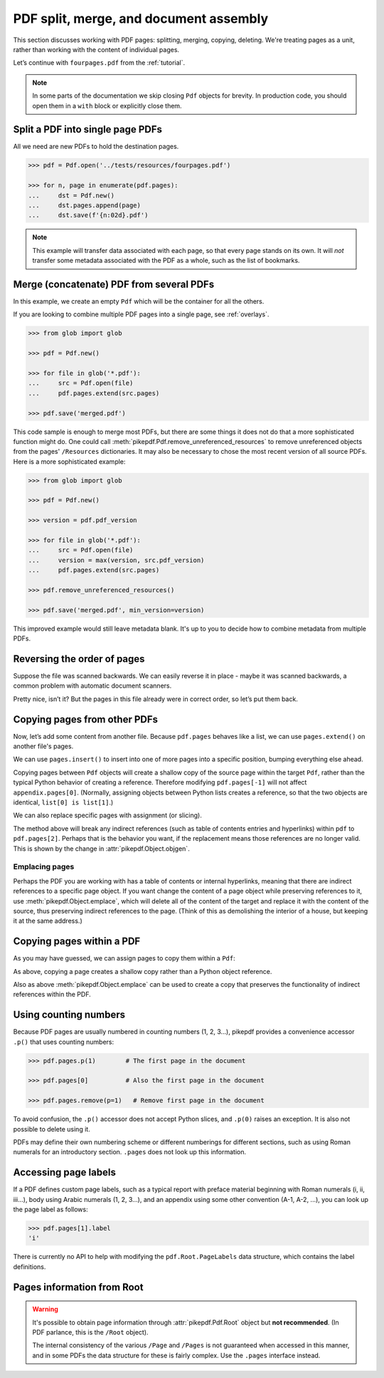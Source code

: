 .. _docassembly:

PDF split, merge, and document assembly
***************************************

This section discusses working with PDF pages: splitting, merging, copying,
deleting. We're treating pages as a unit, rather than working with the content of
individual pages.

Let’s continue with ``fourpages.pdf`` from the :ref:`tutorial`.

.. doctest::

    >>> from pikepdf import Pdf

    >>> pdf = Pdf.open('../tests/resources/fourpages.pdf')

.. note::

    In some parts of the documentation we skip closing ``Pdf`` objects for brevity.
    In production code, you should open them in a ``with`` block or explicitly
    close them.

.. _splitpdf:

Split a PDF into single page PDFs
---------------------------------

All we need are new PDFs to hold the destination pages.

.. code-block:: python

    >>> pdf = Pdf.open('../tests/resources/fourpages.pdf')

    >>> for n, page in enumerate(pdf.pages):
    ...     dst = Pdf.new()
    ...     dst.pages.append(page)
    ...     dst.save(f'{n:02d}.pdf')

.. note::

    This example will transfer data associated with each page, so
    that every page stands on its own. It will *not* transfer some metadata
    associated with the PDF as a whole, such as the list of bookmarks.

.. _mergepdf:

Merge (concatenate) PDF from several PDFs
-----------------------------------------

In this example, we create an empty ``Pdf`` which will be the container for all
the others.

If you are looking to combine multiple PDF pages into a single page, see
:ref:`overlays`.

.. code-block:: python

    >>> from glob import glob

    >>> pdf = Pdf.new()

    >>> for file in glob('*.pdf'):
    ...     src = Pdf.open(file)
    ...     pdf.pages.extend(src.pages)

    >>> pdf.save('merged.pdf')

This code sample is enough to merge most PDFs, but there are some things it
does not do that a more sophisticated function might do. One could call
:meth:`pikepdf.Pdf.remove_unreferenced_resources` to remove unreferenced objects
from the pages' ``/Resources`` dictionaries. It may also be necessary to chose the
most recent version of all source PDFs. Here is a more sophisticated example:

.. code-block:: python

    >>> from glob import glob

    >>> pdf = Pdf.new()

    >>> version = pdf.pdf_version

    >>> for file in glob('*.pdf'):
    ...     src = Pdf.open(file)
    ...     version = max(version, src.pdf_version)
    ...     pdf.pages.extend(src.pages)

    >>> pdf.remove_unreferenced_resources()

    >>> pdf.save('merged.pdf', min_version=version)

This improved example would still leave metadata blank. It's up to you
to decide how to combine metadata from multiple PDFs.

Reversing the order of pages
----------------------------

Suppose the file was scanned backwards. We can easily reverse it in
place - maybe it was scanned backwards, a common problem with automatic
document scanners.

.. doctest::

    >>> pdf.pages.reverse()

.. doctest::

    >>> pdf
    <pikepdf.Pdf description='../tests/resources/fourpages.pdf'>

Pretty nice, isn’t it? But the pages in this file already were in correct
order, so let’s put them back.

.. doctest::

    >>> pdf.pages.reverse()

.. _copyother:

Copying pages from other PDFs
-----------------------------

Now, let’s add some content from another file. Because ``pdf.pages`` behaves
like a list, we can use ``pages.extend()`` on another file's pages.

.. doctest::

    >>> pdf = Pdf.open('../tests/resources/fourpages.pdf')

    >>> appendix = Pdf.open('../tests/resources/sandwich.pdf')

    >>> pdf.pages.extend(appendix.pages)

We can use ``pages.insert()`` to insert into one of more pages into a specific
position, bumping everything else ahead.

Copying pages between ``Pdf`` objects will create a shallow copy of the source
page within the target ``Pdf``, rather than the typical Python behavior of
creating a reference. Therefore modifying ``pdf.pages[-1]`` will not affect
``appendix.pages[0]``. (Normally, assigning objects between Python lists creates
a reference, so that the two objects are identical, ``list[0] is list[1]``.)

.. doctest::

    >>> graph = Pdf.open('../tests/resources/graph.pdf')

    >>> pdf.pages.insert(1, graph.pages[0])

    >>> len(pdf.pages)
    6

We can also replace specific pages with assignment (or slicing).

.. doctest::

    >>> congress = Pdf.open('../tests/resources/congress.pdf')

    >>> pdf.pages[2].objgen
    (4, 0)

    >>> pdf.pages[2] = congress.pages[0]

    >>> pdf.pages[2].objgen
    (33, 0)

The method above will break any indirect references (such as table of contents
entries and hyperlinks) within ``pdf`` to ``pdf.pages[2]``. Perhaps that is the
behavior you want, if the replacement means those references are no longer
valid. This is shown by the change in :attr:`pikepdf.Object.objgen`.

Emplacing pages
~~~~~~~~~~~~~~~

Perhaps the PDF you are working with has a table of contents or internal hyperlinks,
meaning that there are indirect references to a specific page object. If you
want change the content of a page object while preserving references to it,
use :meth:`pikepdf.Object.emplace`, which will delete all of the content of
the target and replace it with the content of the source, thus preserving
indirect references to the page. (Think of this as demolishing the interior
of a house, but keeping it at the same address.)

.. doctest::

    >>> pdf = Pdf.open('../tests/resources/fourpages.pdf')

    >>> congress = Pdf.open('../tests/resources/congress.pdf')

    >>> pdf.pages[2].objgen
    (5, 0)

    >>> pdf.pages.append(congress.pages[0])  # Transfer page to new pdf

    >>> pdf.pages[2].emplace(pdf.pages[-1])

    >>> del pdf.pages[-1]  # Remove donor page

    >>> pdf.pages[2].objgen
    (5, 0)

Copying pages within a PDF
--------------------------

As you may have guessed, we can assign pages to copy them within a ``Pdf``:

.. doctest::

    >>> pdf = Pdf.open('../tests/resources/fourpages.pdf')

    >>> pdf.pages[3] = pdf.pages[0]  # The last shall be made first

As above, copying a page creates a shallow copy rather than a Python object
reference.

Also as above :meth:`pikepdf.Object.emplace` can be used to create a copy that
preserves the functionality of indirect references within the PDF.

Using counting numbers
----------------------

Because PDF pages are usually numbered in counting numbers (1, 2, 3…),
pikepdf provides a convenience accessor ``.p()`` that uses counting
numbers:

.. code-block:: python

    >>> pdf.pages.p(1)        # The first page in the document

    >>> pdf.pages[0]          # Also the first page in the document

    >>> pdf.pages.remove(p=1)   # Remove first page in the document

To avoid confusion, the ``.p()`` accessor does not accept Python slices,
and ``.p(0)`` raises an exception. It is also not possible to delete using it.

PDFs may define their own numbering scheme or different numberings for
different sections, such as using Roman numerals for an introductory section.
``.pages`` does not look up this information.

Accessing page labels
---------------------

If a PDF defines custom page labels, such as a typical report with preface material
beginning with Roman numerals (i, ii, iii...), body using Arabic numerals (1, 2, 3...),
and an appendix using some other convention (A-1, A-2, ...), you can look up the
page label as follows:

.. code-block:: python

    >>> pdf.pages[1].label
    'i'

There is currently no API to help with modifying the ``pdf.Root.PageLabels`` data
structure, which contains the label definitions.

Pages information from Root
---------------------------

.. warning::

    It's possible to obtain page information through :attr:`pikepdf.Pdf.Root`
    object but **not recommended**. (In PDF parlance, this is the ``/Root``
    object).

    The internal consistency of the various ``/Page`` and ``/Pages`` is not
    guaranteed when accessed in this manner, and in some PDFs the data structure
    for these is fairly complex. Use the ``.pages`` interface instead.
